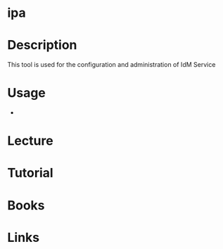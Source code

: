 #+TAGS: sec rhel


* ipa
* Description
This tool is used for the configuration and administration of IdM Service
* Usage
- 
* Lecture
* Tutorial
* Books
* Links
